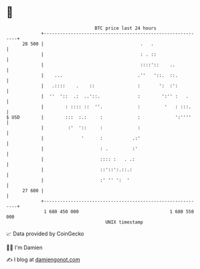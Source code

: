 * 👋

#+begin_example
                                    BTC price last 24 hours                    
                +------------------------------------------------------------+ 
         28 500 |                                    .   .                   | 
                |                                    : . ::                  | 
                |                                    ::::'::    ..           | 
                |    ...                            .''   '::.  ::.          | 
                |   .::::    .    ::                :       ':  :':          | 
                |  ''  '::  .:  ..'::.              :        ':'' :   .      | 
                |        : :::: ::  ''.             :         '   : :::.     | 
   $ USD        |        :::  :.:     :             :             ':''''     | 
                |         :'  '::     :             :                        | 
                |              '      :           .:'                        | 
                |                     : .         :'                         | 
                |                     :::: :   . .:                          | 
                |                     ::'::':.::.:                           | 
                |                     :' '' ':  '                            | 
         27 600 |                                                            | 
                +------------------------------------------------------------+ 
                 1 680 450 000                                  1 680 550 000  
                                        UNIX timestamp                         
#+end_example
📈 Data provided by CoinGecko

🧑‍💻 I'm Damien

✍️ I blog at [[https://www.damiengonot.com][damiengonot.com]]
